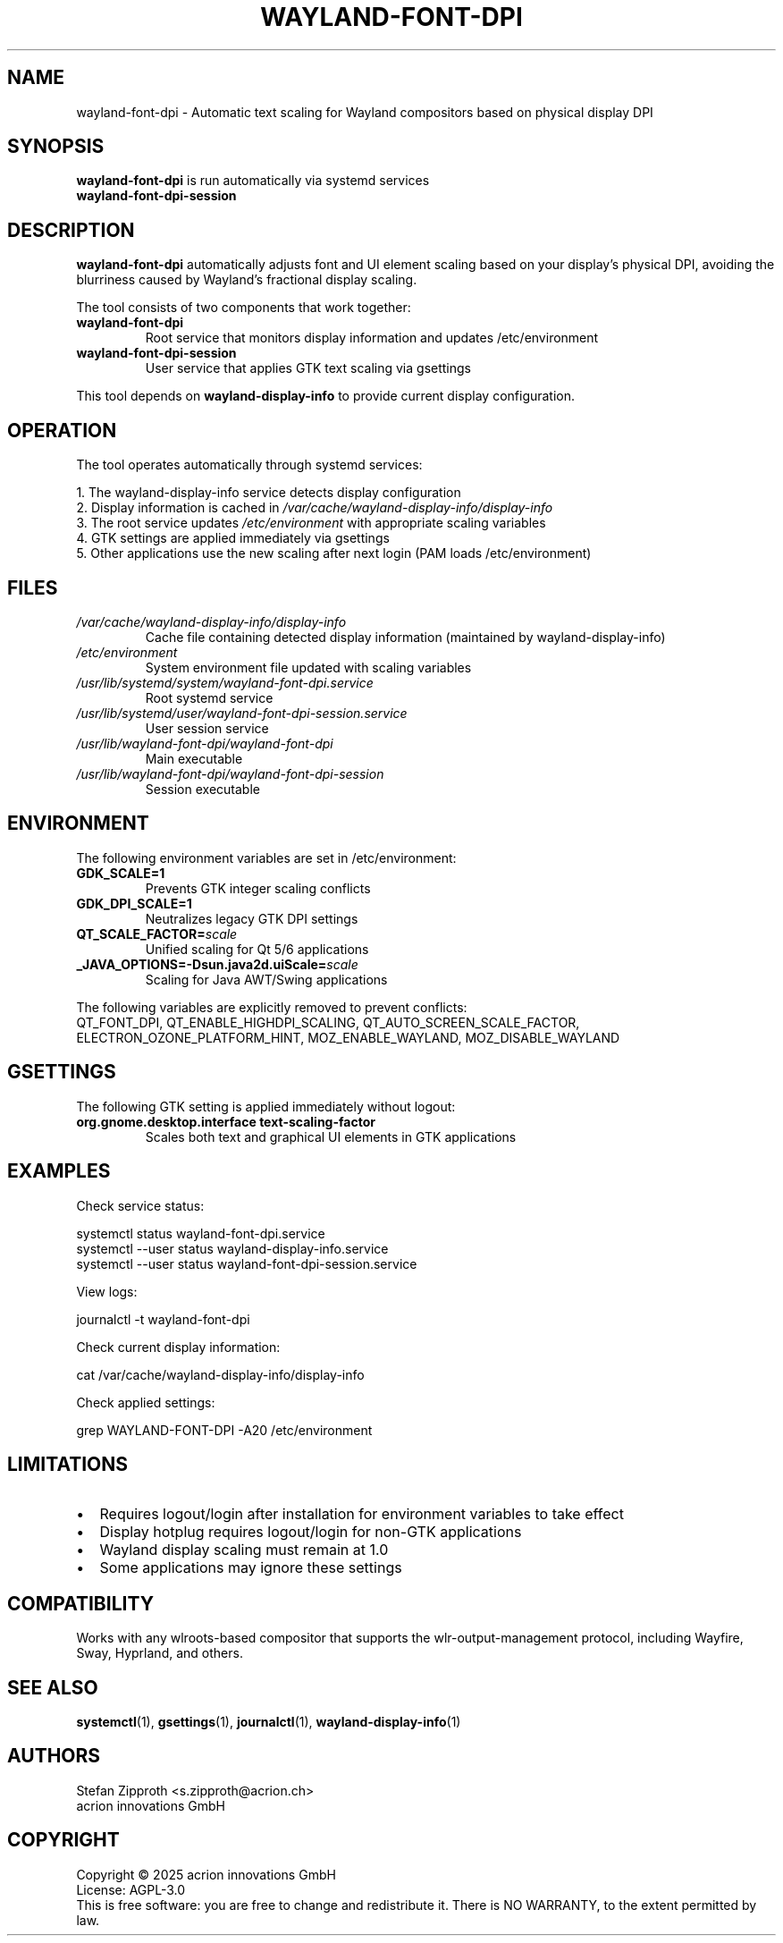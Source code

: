 .TH WAYLAND-FONT-DPI 1 "July 2025" "wayland-font-dpi 1.1.0" "User Commands"
.SH NAME
wayland-font-dpi \- Automatic text scaling for Wayland compositors based on physical display DPI
.SH SYNOPSIS
.B wayland-font-dpi
is run automatically via systemd services
.br
.B wayland-font-dpi-session
.SH DESCRIPTION
.B wayland-font-dpi
automatically adjusts font and UI element scaling based on your display's physical DPI,
avoiding the blurriness caused by Wayland's fractional display scaling.
.PP
The tool consists of two components that work together:
.TP
.B wayland-font-dpi
Root service that monitors display information and updates /etc/environment
.TP
.B wayland-font-dpi-session
User service that applies GTK text scaling via gsettings
.PP
This tool depends on
.B wayland-display-info
to provide current display configuration.
.SH OPERATION
The tool operates automatically through systemd services:
.PP
1. The wayland-display-info service detects display configuration
.br
2. Display information is cached in \fI/var/cache/wayland-display-info/display-info\fR
.br
3. The root service updates \fI/etc/environment\fR with appropriate scaling variables
.br
4. GTK settings are applied immediately via gsettings
.br
5. Other applications use the new scaling after next login (PAM loads /etc/environment)
.SH FILES
.TP
.I /var/cache/wayland-display-info/display-info
Cache file containing detected display information (maintained by wayland-display-info)
.TP
.I /etc/environment
System environment file updated with scaling variables
.TP
.I /usr/lib/systemd/system/wayland-font-dpi.service
Root systemd service
.TP
.I /usr/lib/systemd/user/wayland-font-dpi-session.service
User session service
.TP
.I /usr/lib/wayland-font-dpi/wayland-font-dpi
Main executable
.TP
.I /usr/lib/wayland-font-dpi/wayland-font-dpi-session
Session executable
.SH ENVIRONMENT
The following environment variables are set in /etc/environment:
.TP
.B GDK_SCALE=1
Prevents GTK integer scaling conflicts
.TP
.B GDK_DPI_SCALE=1
Neutralizes legacy GTK DPI settings
.TP
.B QT_SCALE_FACTOR=\fIscale\fR
Unified scaling for Qt 5/6 applications
.TP
.B _JAVA_OPTIONS=-Dsun.java2d.uiScale=\fIscale\fR
Scaling for Java AWT/Swing applications
.PP
The following variables are explicitly removed to prevent conflicts:
.br
QT_FONT_DPI, QT_ENABLE_HIGHDPI_SCALING, QT_AUTO_SCREEN_SCALE_FACTOR,
.br
ELECTRON_OZONE_PLATFORM_HINT, MOZ_ENABLE_WAYLAND, MOZ_DISABLE_WAYLAND
.SH GSETTINGS
The following GTK setting is applied immediately without logout:
.TP
.B org.gnome.desktop.interface text-scaling-factor
Scales both text and graphical UI elements in GTK applications
.SH EXAMPLES
Check service status:
.PP
.nf
systemctl status wayland-font-dpi.service
systemctl --user status wayland-display-info.service
systemctl --user status wayland-font-dpi-session.service
.fi
.PP
View logs:
.PP
.nf
journalctl -t wayland-font-dpi
.fi
.PP
Check current display information:
.PP
.nf
cat /var/cache/wayland-display-info/display-info
.fi
.PP
Check applied settings:
.PP
.nf
grep WAYLAND-FONT-DPI -A20 /etc/environment
.fi
.SH LIMITATIONS
.IP \(bu 2
Requires logout/login after installation for environment variables to take effect
.IP \(bu 2
Display hotplug requires logout/login for non-GTK applications
.IP \(bu 2
Wayland display scaling must remain at 1.0
.IP \(bu 2
Some applications may ignore these settings
.SH COMPATIBILITY
Works with any wlroots-based compositor that supports the wlr-output-management protocol,
including Wayfire, Sway, Hyprland, and others.
.SH SEE ALSO
.BR systemctl (1),
.BR gsettings (1),
.BR journalctl (1),
.BR wayland-display-info (1)
.SH AUTHORS
Stefan Zipproth <s.zipproth@acrion.ch>
.br
acrion innovations GmbH
.SH COPYRIGHT
Copyright \(co 2025 acrion innovations GmbH
.br
License: AGPL-3.0
.br
This is free software: you are free to change and redistribute it.
There is NO WARRANTY, to the extent permitted by law.